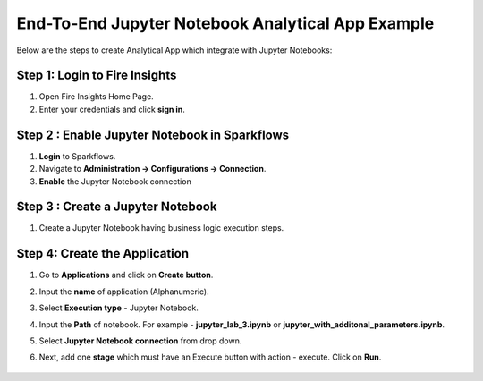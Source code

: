 End-To-End Jupyter Notebook Analytical App Example
==================

Below are the steps to create Analytical App which integrate with Jupyter Notebooks:

Step 1: Login to Fire Insights
-------------------------------

#. Open Fire Insights Home Page.
#. Enter your credentials and click **sign in**. 

Step 2 : Enable Jupyter Notebook in Sparkflows
--------------------

#. **Login** to Sparkflows.
#. Navigate to **Administration -> Configurations -> Connection**. 
#. **Enable** the Jupyter Notebook connection

Step 3 : Create a Jupyter Notebook
--------------------

#. Create a Jupyter Notebook having business logic execution steps.

Step 4: Create the Application
---------------------------

#. Go to **Applications** and click on **Create button**.
#. Input the **name** of application (Alphanumeric).
#. Select **Execution type** - Jupyter Notebook.
#. Input the **Path** of notebook. For example - **jupyter_lab_3.ipynb** or **jupyter_with_additonal_parameters.ipynb**.
#. Select **Jupyter Notebook connection** from drop down.
#. Next, add one **stage** which must have an Execute button with action - execute. Click on **Run**. 

   .. figure:: ../../_assets/jupyter/analytics-app-jupyter-run.png
      :alt: jupyter-notebook
      :width: 70%
